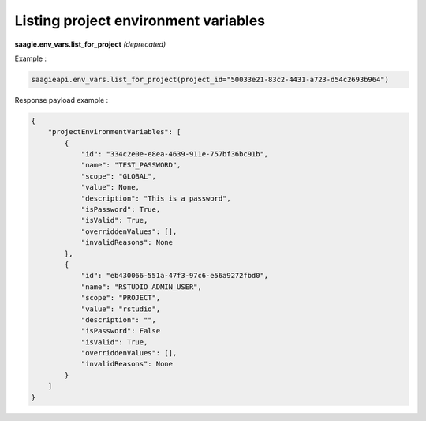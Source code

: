 Listing project environment variables
-------------------------------------

**saagie.env_vars.list_for_project** *(deprecated)*

Example :

.. code:: python

    saagieapi.env_vars.list_for_project(project_id="50033e21-83c2-4431-a723-d54c2693b964")

Response payload example :

.. code:: python

    {
        "projectEnvironmentVariables": [
            {
                "id": "334c2e0e-e8ea-4639-911e-757bf36bc91b",
                "name": "TEST_PASSWORD",
                "scope": "GLOBAL",
                "value": None,
                "description": "This is a password",
                "isPassword": True,
                "isValid": True,
                "overriddenValues": [],
                "invalidReasons": None
            },
            {
                "id": "eb430066-551a-47f3-97c6-e56a9272fbd0",
                "name": "RSTUDIO_ADMIN_USER",
                "scope": "PROJECT",
                "value": "rstudio",
                "description": "",
                "isPassword": False
                "isValid": True,
                "overriddenValues": [],
                "invalidReasons": None
            }
        ]
    }

